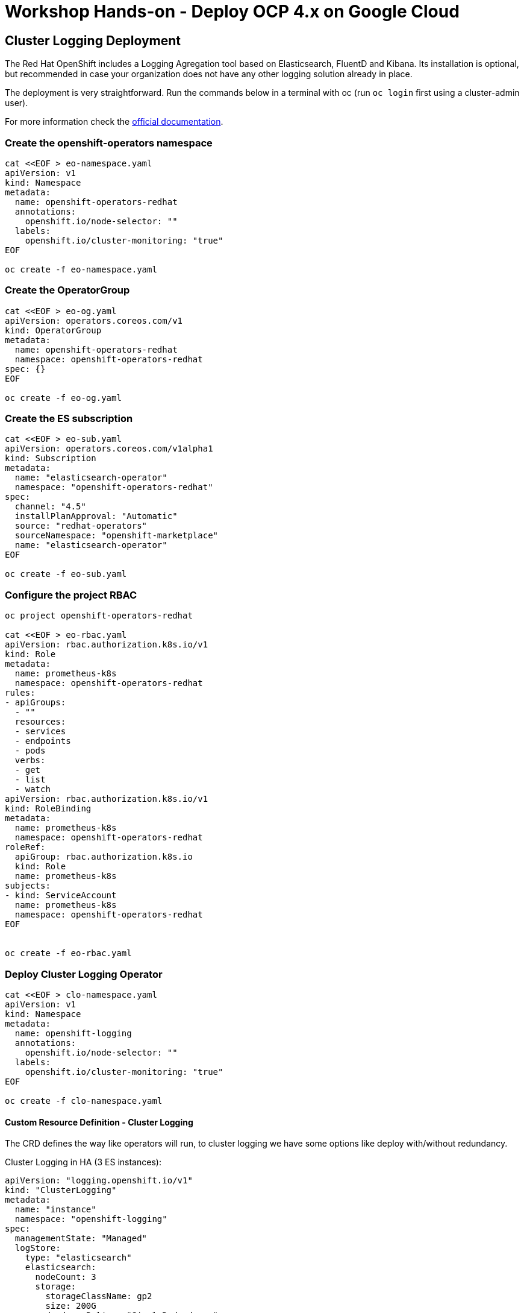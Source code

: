 = Workshop Hands-on - Deploy OCP 4.x on Google Cloud


== Cluster Logging Deployment
The Red Hat OpenShift includes a Logging Agregation tool based on Elasticsearch, FluentD and Kibana. Its installation is optional, but recommended in case your organization does not have any other logging solution already in place.

The deployment is very straightforward. Run the commands below in a terminal with oc (run `oc login` first using a cluster-admin user).

For more information check the link:https://docs.openshift.com/container-platform/4.3/logging/cluster-logging-deploying.html[official documentation].

=== Create the openshift-operators namespace
----
cat <<EOF > eo-namespace.yaml
apiVersion: v1
kind: Namespace
metadata:
  name: openshift-operators-redhat 
  annotations:
    openshift.io/node-selector: ""
  labels:
    openshift.io/cluster-monitoring: "true" 
EOF

oc create -f eo-namespace.yaml
----

=== Create the OperatorGroup
----
cat <<EOF > eo-og.yaml
apiVersion: operators.coreos.com/v1
kind: OperatorGroup
metadata:
  name: openshift-operators-redhat
  namespace: openshift-operators-redhat 
spec: {}
EOF

oc create -f eo-og.yaml
----

=== Create the ES subscription
----
cat <<EOF > eo-sub.yaml
apiVersion: operators.coreos.com/v1alpha1
kind: Subscription
metadata:
  name: "elasticsearch-operator"
  namespace: "openshift-operators-redhat" 
spec:
  channel: "4.5" 
  installPlanApproval: "Automatic"
  source: "redhat-operators" 
  sourceNamespace: "openshift-marketplace"
  name: "elasticsearch-operator"
EOF

oc create -f eo-sub.yaml
----

=== Configure the project RBAC

----
oc project openshift-operators-redhat

cat <<EOF > eo-rbac.yaml
apiVersion: rbac.authorization.k8s.io/v1
kind: Role
metadata:
  name: prometheus-k8s
  namespace: openshift-operators-redhat
rules:
- apiGroups:
  - ""
  resources:
  - services
  - endpoints
  - pods
  verbs:
  - get
  - list
  - watch
apiVersion: rbac.authorization.k8s.io/v1
kind: RoleBinding
metadata:
  name: prometheus-k8s
  namespace: openshift-operators-redhat
roleRef:
  apiGroup: rbac.authorization.k8s.io
  kind: Role
  name: prometheus-k8s
subjects:
- kind: ServiceAccount
  name: prometheus-k8s
  namespace: openshift-operators-redhat
EOF


oc create -f eo-rbac.yaml
----
=== Deploy Cluster Logging Operator

----
cat <<EOF > clo-namespace.yaml
apiVersion: v1
kind: Namespace
metadata:
  name: openshift-logging 
  annotations:
    openshift.io/node-selector: "" 
  labels:
    openshift.io/cluster-monitoring: "true" 
EOF

oc create -f clo-namespace.yaml
----

==== Custom Resource Definition - Cluster Logging

The CRD defines the way like operators will run, to cluster logging we have some options like deploy with/without redundancy.

Cluster Logging in HA (3 ES instances):

----
apiVersion: "logging.openshift.io/v1"
kind: "ClusterLogging"
metadata:
  name: "instance" 
  namespace: "openshift-logging"
spec:
  managementState: "Managed"  
  logStore:
    type: "elasticsearch"  
    elasticsearch:
      nodeCount: 3 
      storage:
        storageClassName: gp2 
        size: 200G
      redundancyPolicy: "SingleRedundancy"
  visualization:
    type: "kibana"  
    kibana:
      replicas: 1
  curation:
    type: "curator"  
    curator:
      schedule: "30 3 * * *"
  collection:
    logs:
      type: "fluentd"  
      fluentd: {}
----


==== Cluster Logging single instance:
----
apiVersion: logging.openshift.io/v1
kind: ClusterLogging
metadata:
  name: instance
  namespace: openshift-logging
spec:
  managementState: Managed
  logStore:
    type: elasticsearch
    elasticsearch:
      nodeCount: 1
      redundancyPolicy: "ZeroRedundancy"
      storage:
        storageClassName: gp2
        size: 200G
  visualization:
    type: kibana
    kibana:
      replicas: 1
  curation:
    type: curator
    curator:
      schedule: 30 3 * * *
  collection:
    logs:
      type: fluentd
      fluentd: {}
----


NOTE: After apply cluster logging CRD, Check the pods are running

